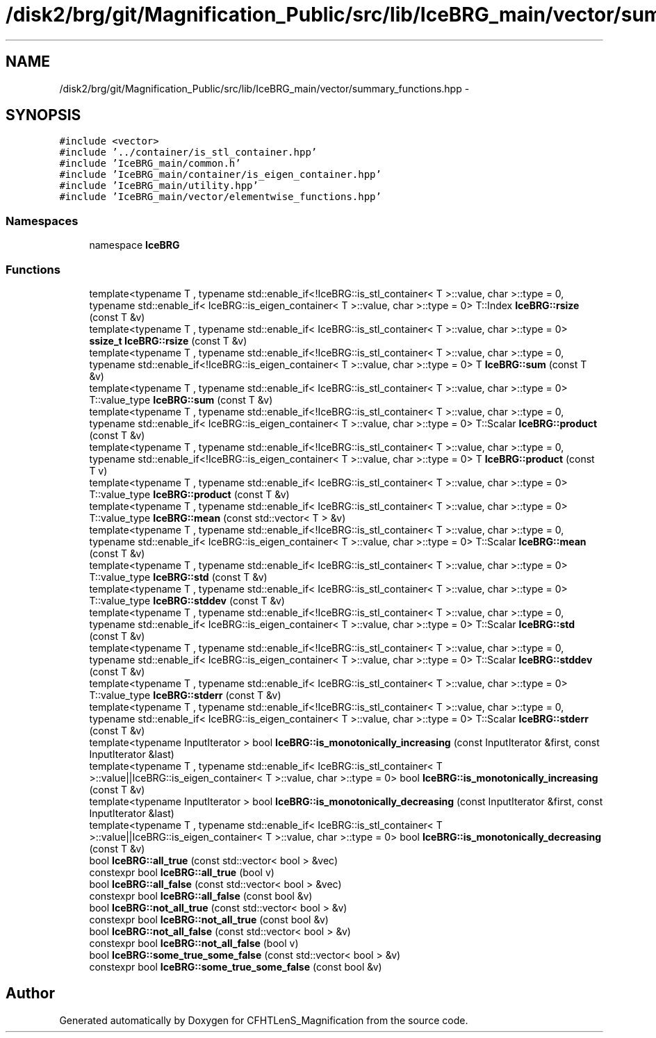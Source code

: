.TH "/disk2/brg/git/Magnification_Public/src/lib/IceBRG_main/vector/summary_functions.hpp" 3 "Tue Jul 7 2015" "Version 0.9.0" "CFHTLenS_Magnification" \" -*- nroff -*-
.ad l
.nh
.SH NAME
/disk2/brg/git/Magnification_Public/src/lib/IceBRG_main/vector/summary_functions.hpp \- 
.SH SYNOPSIS
.br
.PP
\fC#include <vector>\fP
.br
\fC#include '\&.\&./container/is_stl_container\&.hpp'\fP
.br
\fC#include 'IceBRG_main/common\&.h'\fP
.br
\fC#include 'IceBRG_main/container/is_eigen_container\&.hpp'\fP
.br
\fC#include 'IceBRG_main/utility\&.hpp'\fP
.br
\fC#include 'IceBRG_main/vector/elementwise_functions\&.hpp'\fP
.br

.SS "Namespaces"

.in +1c
.ti -1c
.RI "namespace \fBIceBRG\fP"
.br
.in -1c
.SS "Functions"

.in +1c
.ti -1c
.RI "template<typename T , typename std::enable_if<!IceBRG::is_stl_container< T >::value, char >::type  = 0, typename std::enable_if< IceBRG::is_eigen_container< T >::value, char >::type  = 0> T::Index \fBIceBRG::rsize\fP (const T &v)"
.br
.ti -1c
.RI "template<typename T , typename std::enable_if< IceBRG::is_stl_container< T >::value, char >::type  = 0> \fBssize_t\fP \fBIceBRG::rsize\fP (const T &v)"
.br
.ti -1c
.RI "template<typename T , typename std::enable_if<!IceBRG::is_stl_container< T >::value, char >::type  = 0, typename std::enable_if<!IceBRG::is_eigen_container< T >::value, char >::type  = 0> T \fBIceBRG::sum\fP (const T &v)"
.br
.ti -1c
.RI "template<typename T , typename std::enable_if< IceBRG::is_stl_container< T >::value, char >::type  = 0> T::value_type \fBIceBRG::sum\fP (const T &v)"
.br
.ti -1c
.RI "template<typename T , typename std::enable_if<!IceBRG::is_stl_container< T >::value, char >::type  = 0, typename std::enable_if< IceBRG::is_eigen_container< T >::value, char >::type  = 0> T::Scalar \fBIceBRG::product\fP (const T &v)"
.br
.ti -1c
.RI "template<typename T , typename std::enable_if<!IceBRG::is_stl_container< T >::value, char >::type  = 0, typename std::enable_if<!IceBRG::is_eigen_container< T >::value, char >::type  = 0> T \fBIceBRG::product\fP (const T v)"
.br
.ti -1c
.RI "template<typename T , typename std::enable_if< IceBRG::is_stl_container< T >::value, char >::type  = 0> T::value_type \fBIceBRG::product\fP (const T &v)"
.br
.ti -1c
.RI "template<typename T , typename std::enable_if< IceBRG::is_stl_container< T >::value, char >::type  = 0> T::value_type \fBIceBRG::mean\fP (const std::vector< T > &v)"
.br
.ti -1c
.RI "template<typename T , typename std::enable_if<!IceBRG::is_stl_container< T >::value, char >::type  = 0, typename std::enable_if< IceBRG::is_eigen_container< T >::value, char >::type  = 0> T::Scalar \fBIceBRG::mean\fP (const T &v)"
.br
.ti -1c
.RI "template<typename T , typename std::enable_if< IceBRG::is_stl_container< T >::value, char >::type  = 0> T::value_type \fBIceBRG::std\fP (const T &v)"
.br
.ti -1c
.RI "template<typename T , typename std::enable_if< IceBRG::is_stl_container< T >::value, char >::type  = 0> T::value_type \fBIceBRG::stddev\fP (const T &v)"
.br
.ti -1c
.RI "template<typename T , typename std::enable_if<!IceBRG::is_stl_container< T >::value, char >::type  = 0, typename std::enable_if< IceBRG::is_eigen_container< T >::value, char >::type  = 0> T::Scalar \fBIceBRG::std\fP (const T &v)"
.br
.ti -1c
.RI "template<typename T , typename std::enable_if<!IceBRG::is_stl_container< T >::value, char >::type  = 0, typename std::enable_if< IceBRG::is_eigen_container< T >::value, char >::type  = 0> T::Scalar \fBIceBRG::stddev\fP (const T &v)"
.br
.ti -1c
.RI "template<typename T , typename std::enable_if< IceBRG::is_stl_container< T >::value, char >::type  = 0> T::value_type \fBIceBRG::stderr\fP (const T &v)"
.br
.ti -1c
.RI "template<typename T , typename std::enable_if<!IceBRG::is_stl_container< T >::value, char >::type  = 0, typename std::enable_if< IceBRG::is_eigen_container< T >::value, char >::type  = 0> T::Scalar \fBIceBRG::stderr\fP (const T &v)"
.br
.ti -1c
.RI "template<typename InputIterator > bool \fBIceBRG::is_monotonically_increasing\fP (const InputIterator &first, const InputIterator &last)"
.br
.ti -1c
.RI "template<typename T , typename std::enable_if< IceBRG::is_stl_container< T >::value||IceBRG::is_eigen_container< T >::value, char >::type  = 0> bool \fBIceBRG::is_monotonically_increasing\fP (const T &v)"
.br
.ti -1c
.RI "template<typename InputIterator > bool \fBIceBRG::is_monotonically_decreasing\fP (const InputIterator &first, const InputIterator &last)"
.br
.ti -1c
.RI "template<typename T , typename std::enable_if< IceBRG::is_stl_container< T >::value||IceBRG::is_eigen_container< T >::value, char >::type  = 0> bool \fBIceBRG::is_monotonically_decreasing\fP (const T &v)"
.br
.ti -1c
.RI "bool \fBIceBRG::all_true\fP (const std::vector< bool > &vec)"
.br
.ti -1c
.RI "constexpr bool \fBIceBRG::all_true\fP (bool v)"
.br
.ti -1c
.RI "bool \fBIceBRG::all_false\fP (const std::vector< bool > &vec)"
.br
.ti -1c
.RI "constexpr bool \fBIceBRG::all_false\fP (const bool &v)"
.br
.ti -1c
.RI "bool \fBIceBRG::not_all_true\fP (const std::vector< bool > &v)"
.br
.ti -1c
.RI "constexpr bool \fBIceBRG::not_all_true\fP (const bool &v)"
.br
.ti -1c
.RI "bool \fBIceBRG::not_all_false\fP (const std::vector< bool > &v)"
.br
.ti -1c
.RI "constexpr bool \fBIceBRG::not_all_false\fP (bool v)"
.br
.ti -1c
.RI "bool \fBIceBRG::some_true_some_false\fP (const std::vector< bool > &v)"
.br
.ti -1c
.RI "constexpr bool \fBIceBRG::some_true_some_false\fP (const bool &v)"
.br
.in -1c
.SH "Author"
.PP 
Generated automatically by Doxygen for CFHTLenS_Magnification from the source code\&.
